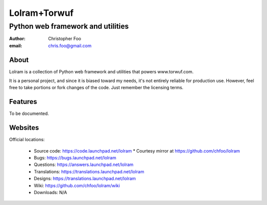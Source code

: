 =============
Lolram+Torwuf
=============
----------------------------------
Python web framework and utilities
----------------------------------

:author: Christopher Foo
:email: chris.foo@gmail.com

About
=====

Lolram is a collection of Python web framework and utilities that powers 
www.torwuf.com.

It is a personal project, and since it is biased toward my needs, it's not 
entirely reliable for production use. However, feel free to take portions or 
fork changes of the code. Just remember the licensing terms.

Features
========

To be documented.

Websites
========

Official locations:

 * Source code: https://code.launchpad.net/lolram
   * Courtesy mirror at https://github.com/chfoo/lolram
 * Bugs: https://bugs.launchpad.net/lolram
 * Questions: https://answers.launchpad.net/lolram
 * Translations: https://translations.launchpad.net/lolram
 * Designs: https://translations.launchpad.net/lolram
 * Wiki: https://github.com/chfoo/lolram/wiki
 * Downloads: N/A

